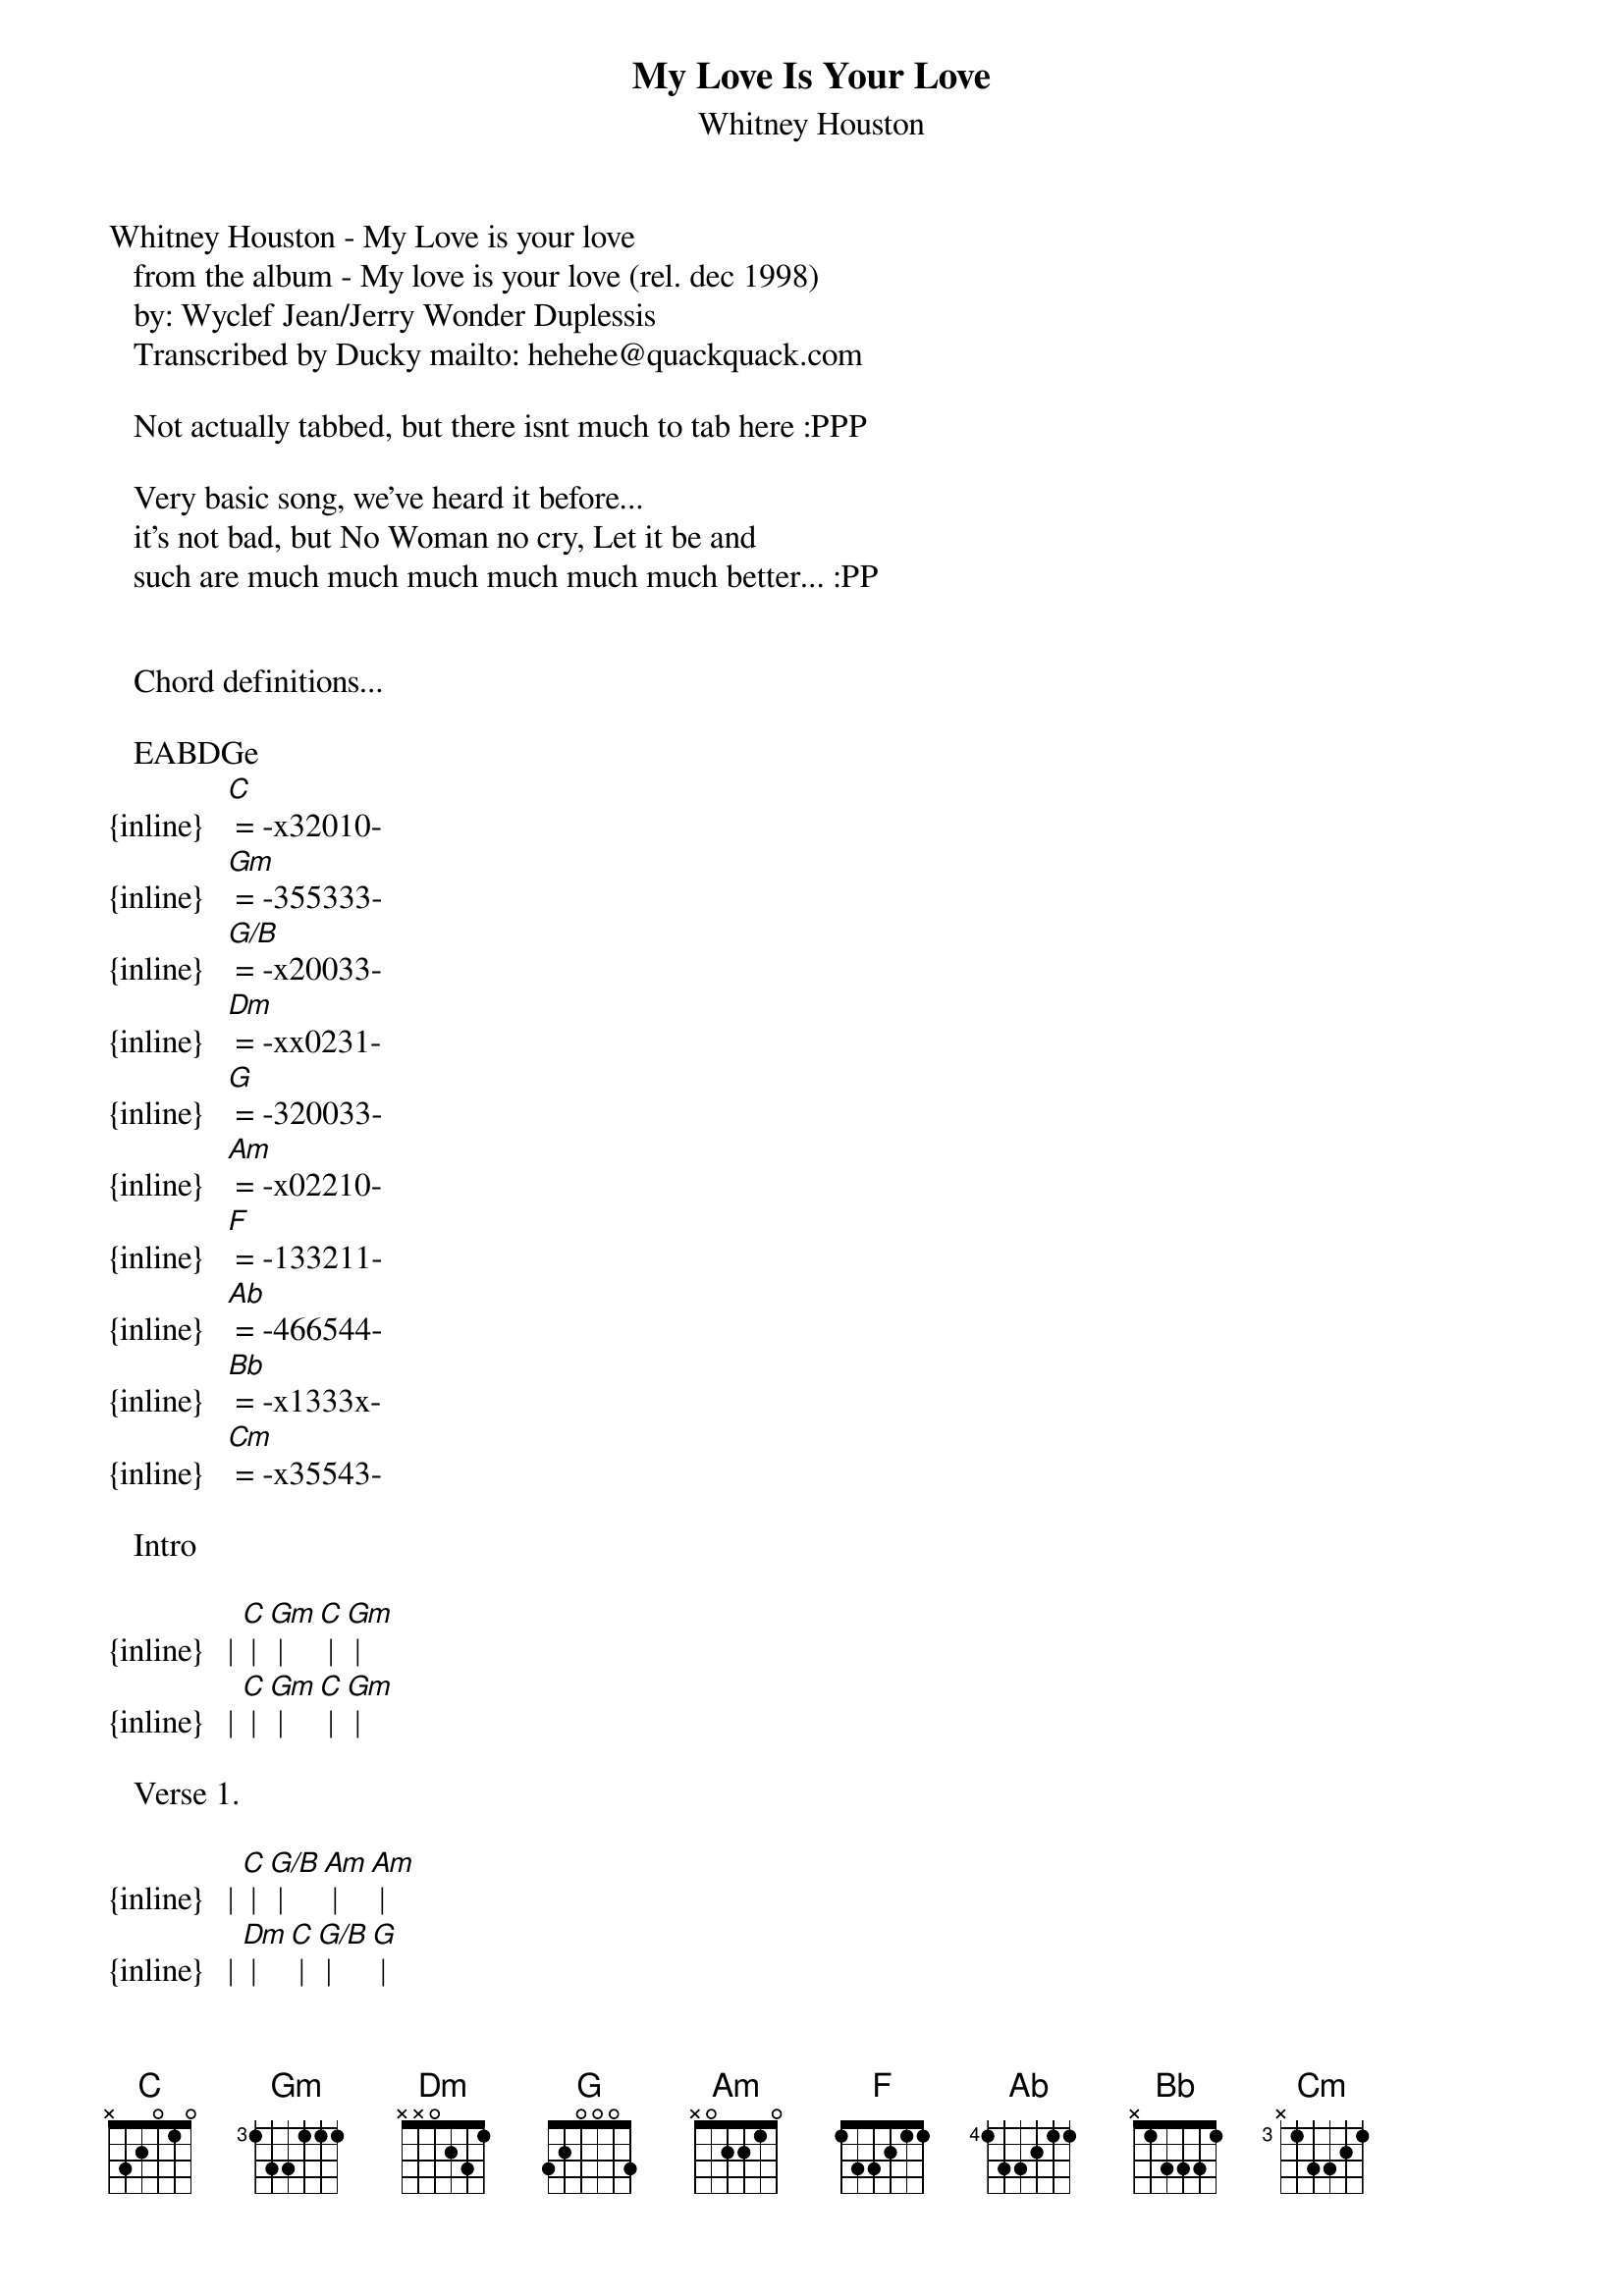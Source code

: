 {t: My Love Is Your Love}
{st: Whitney Houston}
Whitney Houston - My Love is your love
   from the album - My love is your love (rel. dec 1998)
   by: Wyclef Jean/Jerry Wonder Duplessis
   Transcribed by Ducky mailto: hehehe@quackquack.com

   Not actually tabbed, but there isnt much to tab here :PPP

   Very basic song, we've heard it before...
   it's not bad, but No Woman no cry, Let it be and
   such are much much much much much much better... :PP


   Chord definitions...

   EABDGe
{inline}   [C] = -x32010-
{inline}   [Gm] = -355333-
{inline}   [G/B] = -x20033-
{inline}   [Dm] = -xx0231-
{inline}   [G] = -320033-
{inline}   [Am] = -x02210-
{inline}   [F] = -133211-
{inline}   [Ab] = -466544-
{inline}   [Bb] = -x1333x-
{inline}   [Cm] = -x35543-

   Intro

{inline}   | [C] | [Gm] | [C] | [Gm] |
{inline}   | [C] | [Gm] | [C] | [Gm] |

   Verse 1.

{inline}   | [C] | [G/B] | [Am] | [Am] |
{inline}   | [Dm] | [C] | [G/B] | [G] |
{inline}   | [C] | [G/B] | [Am] | [F] |
{inline}   | [C] | [G] | [C] | [Gm] | [C] | [Gm] |

   Verse 2.
{inline}   | [C] | [G/B] | [Am] | [Am] |
{inline}   | [Dm] | [C] | [G/B] | [G] |
{inline}   | [C] | [G/B] | [Am] | [F] |
{inline}   | [C] | [G] | [C] | [Gm] | 
{inline}   | [C] | [Gm] | [C] | [Gm] |

   Chorus
{inline}   | [C] | [G] | [Am] | [F] | * 4

   middle-tro
{inline}   | [C] | [Gm] | [C] | [Gm] | [C] | [Gm] | 

   Verse 3.
{inline}   | [C] | [G/B] | [Am] | [Am] |
{inline}   | [Dm] | [C] | [G/B] | [G] |
{inline}   | [C] | [G/B] | [Am] | [F] |
{inline}   | [C] | [G] | [C] | [Gm] | [C] | [Gm] |

   Verse 4.
{inline}   | [C] | [G/B] | [Am] | [Am] |
{inline}   | [Dm] | [C] | [G/B] | [G] |
{inline}   | [C] | [G/B] | [Am] | [F] |
{inline}   | [C] | [G] | [C] | [Gm] | [C] | [Gm] |

   Chorus
{inline}   | [C] | [G] | [Am] | [F] | * 4

   Bridge

{inline}   | [Ab] | [Bb] | [Cm] | [Cm] |
{inline}   | [Ab] | [Bb] | [Cm] | [Cm] |
{inline}   | [Ab] | [Bb] | [Cm] | [Cm] |
{inline}   | [Ab] | [Bb] | [G] | [G] |

   Chorus
{inline}   | [C] | [G] | [Am] | [F] | * 6

   Outro
{inline}   | [C] | [Gm] | [C] | [Gm] | 
{inline}   | [C] | [Gm] | [C] | [Gm] | [C] (fade) | 


   Lyrics

   Intro

   (blah blah blah's aw so right???)

   Verse 1.
   If tomorrow is judgement day - sing mommy
   and I'm standin' on the front line
   and the Lord ask me what I did with my life
   I will say I spent it with you

   Verse 2.
   If I wake up in worldwar three
   I see destruction and poverty
   and I feel like I wanna go home
   it's okay if you're coming with me

   Chorus
   Your love is my love and my love is your love
   it would take an eternity to break us
   and the chains of Amistad couldn't hold us

   Verse 3.
   If I lose my fame and fortune
   and I'm homeless on the street
   and I'm sleepin' in Grand Central Station
   it's okay if you're sleepin' with me

   Verse 4.
   As the years they pass us by
   we stay young through eachother's eyes
   and no matter how old we get
   it's okay as long as I got you baby

   Chorus

   Bridge
   If I should die this very day
   don't cry, coz on earth we wasn't meant to stay
   and no matter what the people day
   I'll be waiting for you after judgement day

   Chorus 

   Outro
   - clap your hands!

   well guess that's all... mail me if you have any probs
   about this one...(you shouldnt have) or if you know what
   they say in the intro (the blah blah-thing)....

   Be Well and behave :PPP~ / Ducky (hehehe@quackquack.com)
